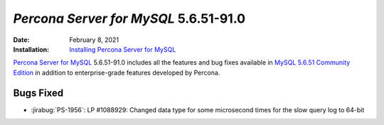 .. _PS-5.6.51-91.0:

================================================================================
*Percona Server for MySQL* 5.6.51-91.0
================================================================================

:Date: February 8, 2021
:Installation: `Installing Percona Server for MySQL <https://www.percona.com/doc/percona-server/5.6/installation.html>`_

`Percona Server for MySQL <https://www.percona.com/software/mysql-database/percona-server>`_ 5.6.51-91.0
includes all the features and bug fixes available in
`MySQL 5.6.51 Community Edition <https://dev.mysql.com/doc/relnotes/mysql/5.6/en/news-5-6-51.html>`_
in addition to enterprise-grade features developed by Percona.

Bugs Fixed
================================================================================

* :jirabug:`PS-1956`: LP #1088929: Changed data type for some microsecond times for the slow query log to 64-bit


